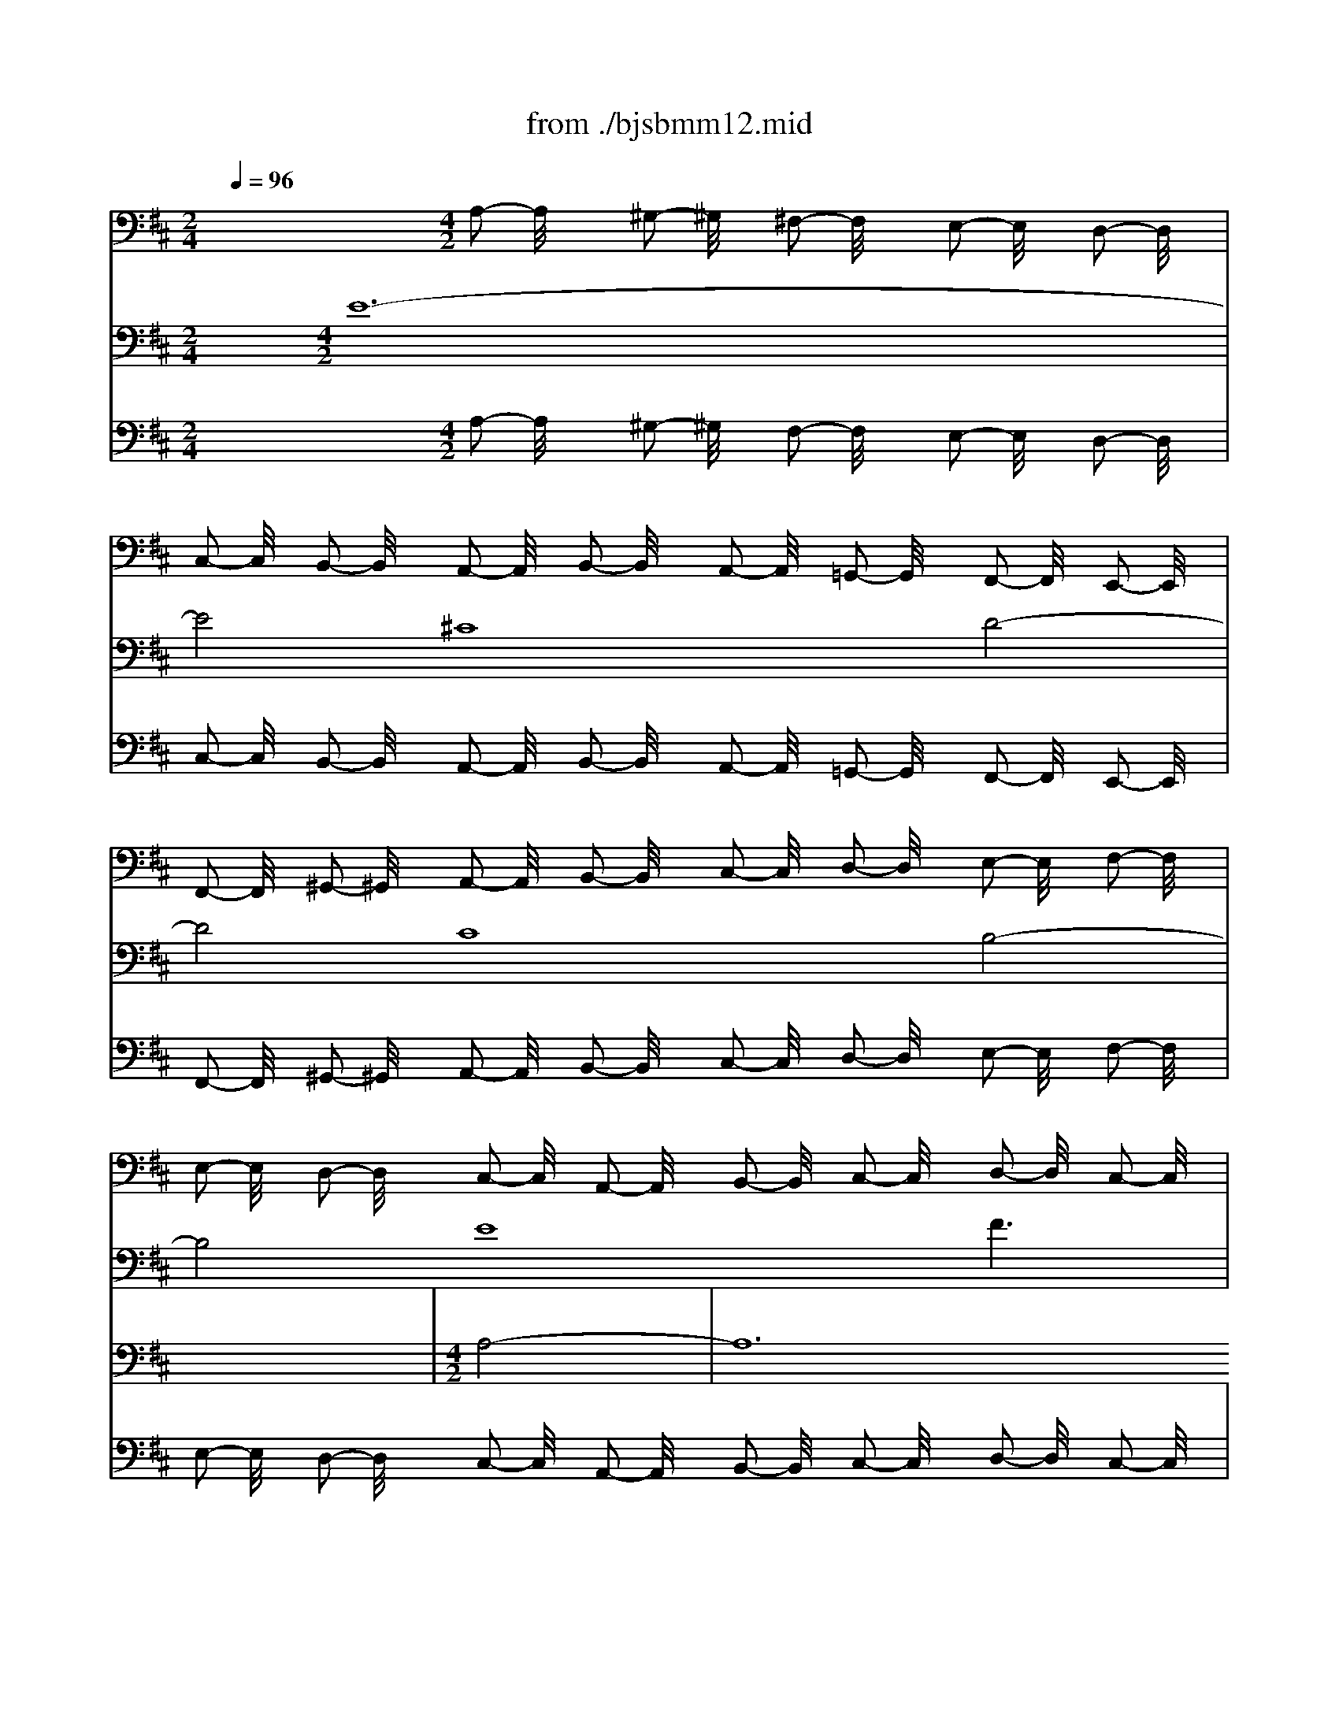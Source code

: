 X: 1
T: from ./bjsbmm12.mid
M: 2/4
L: 1/16
Q:1/4=96
K:D % 2 sharps
%     Mass in B Minor          Johann Sebastion Bach  No. 12 Chor, Credo in unum Deum    seq by David Siu  dss@po.cwru.edu      
% Credo from B minor Mass
%%MIDI program 19
V:1
% Violin I
%%MIDI program 48
x8| \
x8| \
x8| \
x8|
x8| \
x8| \
x8| \
x8|
x8| \
x8| \
x8| \
x8|
x8| \
x8| \
x8| \
x8|
x8| \
x8| \
x8| \
x8|
x8| \
x8| \
x8| \
x8|
x8| \
x8| \
x8| \
x8|
x8| \
x8| \
x8| \
x8|
x8| \
x8| \
x8| \
x8|
x8| \
x8| \
x8| \
x8|
x8| \
x8| \
x8| \
x8|
x8| \
x8| \
x8| \
x8|
x8| \
x8| \
x8| \
x8|
x8| \
%     Mass in B Minor          Johann Sebastion Bach  No. 12 Chor, Credo in unum Deum    seq by David Siu  dss@po.cwru.edu      
M: 4/2
L: 1/16
a32| \
f16 g16| \
f16 e16|
a16 b16-| \
b4 a2 ^g2 a2 b2 c'8 d'2 c'2 b8-| \
b8 a16 =g8-| \
g4 b4 a4 g4 f4 g4 a8-|
a4 b4 a4 g4 f16-| \
f8 e4 ^d4 e16-| \
e8 f8 g12 e4| \
=c'4 a4 f8 e12 =d4|
^c4 d4 e16 a4 g4| \
f8 b8 x8 f8-| \
f4 e4 d4 c4 B8 c4 B4| \
A4 d8  (3g8-g2e8- e2 c8- c2|
B16 x16| \
x16 c'16-| \
c'16 a16| \
b16 a16|
^g16 c'16| \
d'12 c'2 b2 a4 =g2 f2 e2 d2 c2 B2| \
A4 e4 a8 a2 g2 f2 e2 d4 x4| \
x8 f16 d8|
x8 e16 d4 c4| \
d8 x8 b16| \
g16 a16| \
g16 f16|
b16 =c'12 f4| \
b12 e8<a8 d4| \
g16 f12 g4| \
a4 g2 f2 e12 f2 e2 d4 A4|
F4 D4 A,4 a2 ^gx a16|
V:2
% Violin II
%%MIDI program 48
x32| \
x8| \
x8| \
x8|
x8| \
x8| \
x8| \
x8|
x8| \
x8| \
x8| \
x8|
x8| \
x8| \
x8| \
x8|
x8| \
x8| \
x8| \
x8|
x8| \
x8| \
x8| \
x8|
x8| \
x8| \
x8| \
x8|
x8| \
x8| \
x8| \
x8|
x8| \
x8| \
x8| \
x8|
x8| \
x8| \
x8| \
x8|
x8| \
x8| \
x8| \
x8|
x8| \
x8| \
x8| \
x8|
x8| \
x8| \
x8| \
x8|
x8| \
x8| \
x8| \
x8|
x8| \
x8| \
x8| \
x8|
x8| \
x8| \
%     Mass in B Minor          Johann Sebastion Bach  No. 12 Chor, Credo in unum Deum    seq by David Siu  dss@po.cwru.edu      
M: 4/2
L: 1/16
e8-| \
e24 ^c8-|
c8 d16 c8-| \
c8 B16 e8-| \
e8 f16 e8| \
a12 b2 =c'2 b4 a4 =g4 a4|
b16 x4 B4 e8| \
d12 ^d4 e4 f2 g2 a4 A4-| \
A4 B2 =c2 B4 ^G4 A4 B4 E8| \
A8 A,8 E8 F8|
x16 x4 F4 f8-| \
f4 =g2 f2 e16 x8| \
x24 b8-| \
b24 ^g8-|
^g8 a16 ^g8-| \
^g8 f16 b8-| \
b8 ^c'12 b2 a2 =d'8| \
c'16 c8 f4 a2 =g2|
a12 e4 A8- A2 G2 A2 B2| \
c2 d2 e2 c2 A4 A,4 x16| \
x16 B16| \
G8 x8 A16|
G4 F4 G8 g16| \
e16 =f16| \
e16 d16| \
g16 a12 ^d4|
e12 G4 ^F4 A4 B4 c4| \
=d4 e4 f4 a2 g2 f4 e4 d8| \
x8 A8- A2 G2 F2 E2 D4 A2 B2| \
c2 d2 e2 =fx e16 
V:3
% Cello
%%MIDI program 48
x12 
%     Mass in B Minor          Johann Sebastion Bach  No. 12 Chor, Credo in unum Deum    seq by David Siu  dss@po.cwru.edu      
M: 4/2
L: 1/16
A,2- A,/2x3/2 ^G,2- ^G,/2x3/2 ^F,2- F,/2x3/2 E,2- E,/2x3/2 D,2- D,/2x3/2| \
C,2- C,/2x3/2 B,,2- B,,/2x3/2 A,,2- A,,/2x3/2 B,,2- B,,/2x3/2 A,,2- A,,/2x3/2 =G,,2- G,,/2x3/2 F,,2- F,,/2x3/2 E,,2- E,,/2x3/2| \
F,,2- F,,/2x3/2 ^G,,2- ^G,,/2x3/2 A,,2- A,,/2x3/2 B,,2- B,,/2x3/2 C,2- C,/2x3/2 D,2- D,/2x3/2 E,2- E,/2x3/2 F,2- F,/2x3/2| \
E,2- E,/2x3/2 D,2- D,/2x3/2 C,2- C,/2x3/2 A,,2- A,,/2x3/2 B,,2- B,,/2x3/2 C,2- C,/2x3/2 D,2- D,/2x3/2 C,2- C,/2x3/2|
D,2- D,/2x3/2 E,2- E,/2x3/2 F,2- F,/2x3/2 E,2- E,/2x3/2 D,2- D,/2x3/2 C,2- C,/2x3/2 B,,2- B,,/2x3/2 A,,2- A,,/2x3/2| \
B,,2- B,,/2x3/2 C,2- C,/2x3/2 D,2- D,/2x3/2 E,2- E,/2x3/2 F,2- F,/2x3/2 =G,2- G,/2x3/2 A,2- A,/2x3/2 G,2- G,/2x3/2| \
F,2- F,/2x3/2 E,2- E,/2x3/2 D,2- D,/2x3/2 E,2- E,/2x3/2 D,2- D,/2x3/2 C,2- C,/2x3/2 B,,2- B,,/2x3/2 A,,2- A,,/2x3/2| \
B,,2- B,,/2x3/2 C,2- C,/2x3/2 D,2- D,/2x3/2 E,2- E,/2x3/2 F,2- F,/2x3/2 G,2- G,/2x3/2 A,2- A,/2x3/2 B,2- B,/2x3/2|
C2- C/2x3/2 D2- D/2x3/2 C2- C/2x3/2 A,2- A,/2x3/2 ^G,2- ^G,/2x3/2 F,2- F,/2x3/2 E,2- E,/2x3/2 D,2- D,/2x3/2| \
C,2- C,/2x3/2 B,,2- B,,/2x3/2 A,,2- A,,/2x3/2 B,,2- B,,/2x3/2 A,,2- A,,/2x3/2 ^G,,2- ^G,,/2x3/2 F,,2- F,,/2x3/2 E,,2- E,,/2x3/2| \
F,,2- F,,/2x3/2 ^G,,2- ^G,,/2x3/2 A,,2- A,,/2x3/2 B,,2- B,,/2x3/2 C,2- C,/2x3/2 D,2- D,/2x3/2 E,2- E,/2x3/2 F,2- F,/2x3/2| \
E,2- E,/2x3/2 D,2- D,/2x3/2 C,2- C,/2x3/2 A,,2- A,,/2x3/2 B,,2- B,,/2x3/2 C,2- C,/2x3/2 D,2- D,/2x3/2 C,2- C,/2x3/2|
D,2- D,/2x3/2 E,2- E,/2x3/2 F,2- F,/2x3/2 E,2- E,/2x3/2 D,2- D,/2x3/2 C,2- C,/2x3/2 B,,2- B,,/2x3/2 A,,2- A,,/2x3/2| \
B,,2- B,,/2x3/2 C,2- C,/2x3/2 D,2- D,/2x3/2 E,2- E,/2x3/2 F,2- F,/2x3/2 =G,2- G,/2x3/2 A,2- A,/2x3/2 G,2- G,/2x3/2| \
F,2- F,/2x3/2 E,2- E,/2x3/2 D,2- D,/2x3/2 E,2- E,/2x3/2 D,2- D,/2x3/2 C,2- C,/2x3/2 B,,2- B,,/2x3/2 A,,2- A,,/2x3/2| \
B,,2- B,,/2x3/2 C,2- C,/2x3/2 D,2- D,/2x3/2 E,2- E,/2x3/2 F,2- F,/2x3/2 ^G,2- ^G,/2x3/2 A,2- A,/2x3/2 B,2- B,/2x3/2|
C2- C/2x3/2 D2- D/2x3/2 C2- C/2x3/2 A,2- A,/2x3/2 ^G,2- ^G,/2x3/2 F,2- F,/2x3/2 E,2- E,/2x3/2 D,2- D,/2x3/2| \
C,2- C,/2x3/2 B,,2- B,,/2x3/2 A,,2- A,,/2x3/2 B,,2- B,,/2x3/2 A,,2- A,,/2x3/2 =G,,2- G,,/2x3/2 F,,2- F,,/2x3/2 E,,2- E,,/2x3/2| \
D,,2- D,,/2x3/2 E,,2- E,,/2x3/2 F,,2- F,,/2x3/2 G,,2- G,,/2x3/2 A,,2- A,,/2x3/2 F,,2- F,,/2x3/2 G,,2- G,,/2x3/2 F,2- F,/2x3/2| \
E,2- E,/2x3/2 D,2- D,/2x3/2 C,2- C,/2x3/2 A,,2- A,,/2x3/2 B,,2- B,,/2x3/2 C,2- C,/2x3/2 D,2- D,/2x3/2 E,2- E,/2x3/2|
F,2- F,/2x3/2 G,2- G,/2x3/2 A,2- A,/2x3/2 G,2- G,/2x3/2 F,2- F,/2x3/2 E,2- E,/2x3/2 ^D,2- ^D,/2x3/2 B,,2- B,,/2x3/2| \
C,2- C,/2x3/2 ^D,2- ^D,/2x3/2 E,2- E,/2x3/2 F,2- F,/2x3/2 G,2- G,/2x3/2 F,2- F,/2x3/2 E,2- E,/2x3/2 =D,2- D,/2x3/2| \
=C,2- =C,/2x3/2 B,,2- B,,/2x3/2 =C,2- =C,/2x3/2 A,,2- A,,/2x3/2 D,2- D,/2x3/2 =C,2- =C,/2x3/2 B,,2- B,,/2x3/2 G,,2- G,,/2x3/2| \
=C,2- =C,/2x3/2 B,,2- B,,/2x3/2 A,,2- A,,/2x3/2 F,,2- F,,/2x3/2 B,,2- B,,/2x3/2 A,,2- A,,/2x3/2 ^G,,2- ^G,,/2x3/2 E,,2- E,,/2x3/2|
F,,2- F,,/2x3/2 ^G,,2- ^G,,/2x3/2 A,,2- A,,/2x3/2 B,,2- B,,/2x3/2 ^C,2- C,/2x3/2 B,,2- B,,/2x3/2 A,,2- A,,/2x3/2 =G,,2- G,,/2x3/2| \
F,,2- F,,/2x3/2 E,,2- E,,/2x3/2 D,,2- D,,/2x3/2 D,2- D,/2x3/2 C,2- C,/2x3/2 B,,2- B,,/2x3/2 ^A,,2- ^A,,/2x3/2 F,,2- F,,/2x3/2| \
^G,,2- ^G,,/2x3/2 ^A,,2- ^A,,/2x3/2 B,,2- B,,/2x3/2 C,2- C,/2x3/2 B,,2- B,,/2x3/2 =A,,2- A,,/2x3/2 ^G,,2- ^G,,/2x3/2 E,,2- E,,/2x3/2| \
A,,2- A,,/2x3/2 =G,,2- G,,/2x3/2 F,,2- F,,/2x3/2 D,,2- D,,/2x3/2 G,,2- G,,/2x3/2 F,,2- F,,/2x3/2 E,,2- E,,/2x3/2 C,,2- C,,/2x3/2|
F,,2- F,,/2x3/2 E,,2- E,,/2x3/2 ^D,,2- ^D,,/2x3/2 B,,2- B,,/2x3/2 C,2- C,/2x3/2 ^D,2- ^D,/2x3/2 E,2- E,/2x3/2 F,2- F,/2x3/2| \
^G,2- ^G,/2x3/2 F,2- F,/2x3/2 =F,2- =F,/2x3/2 C,2- C,/2x3/2 ^D,2- ^D,/2x3/2 =F,2- =F,/2x3/2 ^F,2- F,/2x3/2 ^G,2- ^G,/2x3/2| \
A,2- A,/2x3/2 B,2- B,/2x3/2 C2- C/2x3/2 C,2- C,/2x3/2 ^D,2- ^D,/2x3/2 =F,2- =F,/2x3/2 ^F,2- F,/2x3/2 ^G,2- ^G,/2x3/2| \
F,2- F,/2x3/2 E,2- E,/2x3/2 ^D,2- ^D,/2x3/2 B,,2- B,,/2x3/2 E,2- E,/2x3/2 =D,2- D,/2x3/2 C,2- C,/2x3/2 A,,2- A,,/2x3/2|
D,2- D,/2x3/2 C,2- C,/2x3/2 B,,2- B,,/2x3/2 ^G,,2- ^G,,/2x3/2 C,2- C,/2x3/2 B,,2- B,,/2x3/2 A,,2- A,,/2x3/2 B,,2- B,,/2x3/2| \
A,,2- A,,/2x3/2 =G,,2- G,,/2x3/2 F,,2- F,,/2x3/2 F,2- F,/2x3/2 E,2- E,/2x3/2 D,2- D,/2x3/2 C,2- C,/2x3/2 A,,2- A,,/2x3/2| \
C,2- C,/2x3/2 E,2- E,/2x3/2 A,2- A,/2x3/2 G,2- G,/2x3/2 F,2- F,/2x3/2 E,2- E,/2x3/2 D,2- D,/2x3/2 C,2- C,/2x3/2| \
D,2- D,/2x3/2 E,2- E,/2x3/2 F,2- F,/2x3/2 G,2- G,/2x3/2 A,2- A,/2x3/2 F,2- F,/2x3/2 B,2- B,/2x3/2 B,,2- B,,/2x3/2|
B,2- B,/2x3/2 A,2- A,/2x3/2 G,2- G,/2x3/2 G,,2- G,,/2x3/2 F,,2- F,,/2x3/2 E,,2- E,,/2x3/2 A,,2- A,,/2x3/2 G,,2- G,,/2x3/2| \
F,,2- F,,/2x3/2 A,,2- A,,/2x3/2 D,2- D,/2x3/2 =C,2- =C,/2x3/2 B,,2- B,,/2x3/2 D,2- D,/2x3/2 G,,2- G,,/2x3/2 G,2- G,/2x3/2| \
A,2- A,/2x3/2 B,2- B,/2x3/2 =C2- =C/2x3/2 D2- D/2x3/2 =C2- =C/2x3/2 B,2- B,/2x3/2 A,2- A,/2x3/2 ^G,2- ^G,/2x3/2| \
A,2- A,/2x3/2 B,2- B,/2x3/2 ^C2- C/2x3/2 A,2- A,/2x3/2 B,2- B,/2x3/2 C2- C/2x3/2 D2- D/2x3/2 =C2- =C/2x3/2|
B,2- B,/2x3/2 A,2- A,/2x3/2 =G,2- G,/2x3/2 F,2- F,/2x3/2 E,2- E,/2x3/2 ^D,2- ^D,/2x3/2 E,2- E,/2x3/2 G,2- G,/2x3/2| \
F,2- F,/2x3/2 E,2- E,/2x3/2 ^D,2- ^D,/2x3/2 B,,2- B,,/2x3/2 E,2- E,/2x3/2 =D,2- D,/2x3/2 ^C,2- C,/2x3/2 A,,2- A,,/2x3/2| \
D,2- D,/2x3/2 C,2- C,/2x3/2 B,,2- B,,/2x3/2 A,,2- A,,/2x3/2 B,,2- B,,/2x3/2 C,2- C,/2x3/2 D,2- D,/2x3/2 C,2- C,/2x3/2| \
D,2- D,/2x3/2 E,2- E,/2x3/2 F,2- F,/2x3/2 G,2- G,/2x3/2 A,2- A,/2x3/2 G,2- G,/2x3/2 F,2- F,/2x3/2 E,2- E,/2x3/2|
F,2- F,/2x3/2 D,2- D,/2x3/2 A,16 A,,8-|A,,8 
V:4
% Soprano I
%%MIDI program 52
x32| \
x8| \
x8| \
x8|
x8| \
x8| \
x8| \
x8|
x8| \
x8| \
x8| \
x8|
x8| \
x8| \
x8| \
x8|
x8| \
x8| \
x8| \
x8|
x8| \
x8| \
x8| \
x8|
x8| \
x8| \
x8| \
x8|
x8| \
x8| \
%     Mass in B Minor          Johann Sebastion Bach  No. 12 Chor, Credo in unum Deum    seq by David Siu  dss@po.cwru.edu      
M: 4/2
L: 1/16
e8-| \
e24 c8-|
c8 d16 c8-| \
c8 B16 e8-| \
e8 f6 x2 F4 G4 A4 c4| \
f16 e12 A4|
d12 c2 B2 c8 d6 x2| \
d16 B8 A8| \
D8 x8 A4 ^G4 A4 c4| \
e16 E16|
x4 E4 A4 =G4 F4 G4 A4 B4| \
c4 A4 B16 A8| \
x16 a16| \
A8 x4 ^d4 e4 f4 B8|
e8 x4 B4 e4 =d4 =c8| \
A8 B8 x16| \
x32| \
x24 f8-|
f24 d8-| \
d8 e16 d8-| \
d8 ^c16 f8-| \
f8 ^g6 x2 B16|
A4 ^G4 F4 c8<f8 =f4| \
c12 B4 c4 ^f4 f4 ^d4| \
e16 =d8- d3x d4| \
e4 d4 c4 d4 e8 A8-|
A8 x8 c16| \
A16 B16| \
A16 =G16| \
c16 d16-|
dx3 A4 B8 c4 ^d4 e4 =f4| \
g16 =f8 x8| \
a16 g16| \
B8 e8 ^d4 e4 ^f8|
e8 x8 =d16-| \
d4 c2 B2 A4 c8<f8 B4| \
e8 A8 d16| \
c4 B4 c16 
V:5
% Soprano II
%%MIDI program 52
x32| \
x8| \
x8| \
x8|
x8| \
x8| \
x8| \
x8|
x8| \
x8| \
x8| \
x8|
x8| \
x8| \
x8| \
x8|
x8| \
x8| \
x8| \
x8|
x8| \
x8| \
x8| \
x8|
x8| \
x8| \
x8| \
x8|
x8| \
x8| \
x8| \
x8|
x8| \
x8| \
x8| \
x8|
x8| \
x8| \
x8| \
x8|
x8| \
x8| \
%     Mass in B Minor          Johann Sebastion Bach  No. 12 Chor, Credo in unum Deum    seq by David Siu  dss@po.cwru.edu      
M: 4/2
L: 1/16
A8-| \
A24 F8-|
F8 G16 F8-| \
F8 E16 A8-| \
A8 B6 x2 D4 E4 F4 A4| \
d16 c4 B4 e4 E4|
A12 ^G2 F2 ^G8 A6 x2| \
e8 f8 B8 f8-| \
f8 B8 x16| \
e8 A12 B4 c8|
f8 B8 x16| \
x32| \
x32| \
x8 e24-|
e8 c16 d8-| \
d8 c16 B8-| \
B8 e16 f8| \
x4 d4 e4 =g4 f8 B8|
x8 B8- B2 c2 d4 c8-| \
c12 B4 A4 F4 c8-| \
c4 ^G4 A8 x4 c4 B8-| \
B4 E4 A16 B8|
x4 ^G8<A8 E4 F4 D4| \
A8 e16 c8-| \
c8 d16 c8-| \
c8 B16 e8-|
e8 f16- f6 x2| \
d12 B4 =G8 x8| \
e8 c4 e4 A16| \
E8 B4 =c4 d8 d8|
x16 A8 F8| \
G8 A16 B8| \
x16 A12 B4| \
^c4 E4 F4 G4 A16-|
A8 A16 
V:6
% Alto
%%MIDI program 52
x32| \
x8| \
x8| \
x8|
x8| \
x8| \
x8| \
x8|
x8| \
x8| \
x8| \
x8|
x8| \
x8| \
x8| \
x8|
x8| \
x8| \
%     Mass in B Minor          Johann Sebastion Bach  No. 12 Chor, Credo in unum Deum    seq by David Siu  dss@po.cwru.edu      
M: 4/2
L: 1/16
A8-| \
A24 F8-|
F8 G16 F8-| \
F8 E16 A8-| \
A8 B16- B4 A2 ^G2| \
A2 B2 c8 d2 c2 B8- B3x E4|
A12 ^G2 F2 ^G8 A8-| \
A4 =G4 F4 A8<d8 c4| \
B3x A4 B8 E8 F4 G4| \
A16 A8 x8|
x4 A,4 D24| \
C4 B,4 C4 D4 E16-| \
E16 B8 c8| \
x16 F16|
C8 x8 G8 A8-| \
A12 G4 F4 D4 A,8| \
x8 B24-| \
B8 G16 A8-|
A8 G16 F8-| \
F8 B16 c6 x2| \
E8 A4 B4 c8 F8| \
E4 D4 E4 D4 C8 D4 E4|
F8 B,4 ^G4 A16| \
=G6 x2 C4 E8<A8 ^G4| \
F12 E2 ^D2 E4 F4 ^G4 c4-| \
c4 B4 A4 ^G4 F8 x8|
x16 A16| \
^G12 c8<F8 B4| \
E8 E8 x16| \
x8 =G16 E8-|
E8 F16 E8-| \
E8 =D16 G8-| \
G8 A24| \
x16 e12 B4|
G8 x8 =F4 G4 A8| \
C8 ^F8 B,8 x8| \
E4 F4 G8 =c8 B8-| \
B4 =c2 B2 A12 G2 F2 G8|
G,8 x4 A8 G4 F4 D4| \
A12 G4 F16| \
E4 D4 E16 
V:7
% Tenor
%%MIDI program 52
x8 
%     Mass in B Minor          Johann Sebastion Bach  No. 12 Chor, Credo in unum Deum    seq by David Siu  dss@po.cwru.edu      
M: 4/2
L: 1/16
E24-| \
E8 ^C16 D8-| \
D8 C16 B,8-| \
B,8 E16 F6 x2|
F,4 G,4 A,4 C4 F16| \
E8- E3x A,8<D8 C2 B,2| \
C8 D4 A,8<D8 C4| \
B,8 A,24-|
A,8 A,8 x4 A,4 E8-| \
E16 E8 F8-| \
F8 E8 x4 F4 B,4 A,4| \
B,8 A,8 E16|
D8 A,8 B,4 C4 D8| \
E8 A,8 x16| \
x4 E4 F4 G4 A8 G8-| \
G8 D8 x16|
x32| \
x24 F8-| \
F24 D8-| \
D8 E16 D8-|
D8 C16 F8-| \
F8 G6 x2 B,8 E4 F4| \
G16 F8- Fx3 B,4| \
E12 ^D2 C2 ^D8 E4 B,4|
E12 =D4 C4 D4 E8| \
A,16 B,8 C6 x2| \
F16 B,16| \
A,8 D12 B,4 E8-|
E4 F2 G2 F8 x4 A,4 ^G,4 A,4| \
B,4 F,4 C16 C6 x2| \
C8 ^G8 =F8 C8| \
^F8 B,8 x16|
D12 B,4 ^G,8 x8| \
E8 D4 A,4 F8 E8-| \
E8 x8 A16| \
F8 x8 A,8 B,2 C2 D4|
D4 C4 B,8 E8 C6 x2| \
F16 =G4 A4 G8-| \
G8 E24| \
D8 C8 A,8 D8|
G12 A4 G3x F4 E8| \
F8 B,16 C8| \
D16 B,8 F4 E4| \
D8 x8 A,8 A,8|
A,8 A,16 A,8-|A,8 
V:8
% Bass
%%MIDI program 52
x32| \
x8| \
x8| \
x8|
x8| \
x8| \
x8| \
x8|
x8| \
x8| \
%     Mass in B Minor          Johann Sebastion Bach  No. 12 Chor, Credo in unum Deum    seq by David Siu  dss@po.cwru.edu      
M: 4/2
L: 1/16
A,8-| \
A,24 F,8-|
F,8 G,16 F,8-| \
F,8 E,16 A,8-| \
A,8 B,6 x2 D,4 E,4 F,4 A,4| \
D16 C4 B,4 E4 E,4|
A,12 ^G,2 F,2 ^G,8 A,8| \
x4 E,4 A,8 B,8 C8-| \
C4 B,2 A,2 E16- E4 C4| \
A,8 x24|
D16 A,12 =G,4| \
F,4 D,4 A,16- A,4 G,4| \
F,4 E,4 D,8 x16| \
x4 B,4 E,8 A,4 B,4 C8|
B,4 A,4 E16 A,6 x2| \
A,16 D,8 x8| \
F,8 B,4 A,4 B,8 E,6 x2| \
A,16 D,8 x8|
F,16 B,,8 x8| \
E,4 F,4 G,4 A,4 B,8 A,8| \
x32| \
B,16 A,4 ^G,4 E8|
A,4 B,4 C4 D4 E8 A,8| \
x8 F8 F,12 C4| \
D16 C8- C3x F,4| \
B,16 A,2 B,2 C4 F,8|
B,8 E,16 x4 =F,4| \
^F,4 ^G,4 A,4 B,4 C16| \
C,8 F,16 x8| \
x32|
x8 A,24-| \
A,32-| \
A,8 F,24-| \
F,8 =G,24-|
G,8 F,24-| \
F,8 E,24-| \
E,8 A,24-| \
A,8 B,24-|
B,8- B,3x E,4 A,16| \
G,12 C,4 F,16| \
E,8- E,x3 A,,4 D,16| \
C,8 D,16 A,,8-|
A,,24 
V:9
% Continuo
%%MIDI program 19
x12 
%     Mass in B Minor          Johann Sebastion Bach  No. 12 Chor, Credo in unum Deum    seq by David Siu  dss@po.cwru.edu      
M: 4/2
L: 1/16
A,2- A,/2x3/2 ^G,2- ^G,/2x3/2 F,2- F,/2x3/2 E,2- E,/2x3/2 D,2- D,/2x3/2| \
C,2- C,/2x3/2 B,,2- B,,/2x3/2 A,,2- A,,/2x3/2 B,,2- B,,/2x3/2 A,,2- A,,/2x3/2 =G,,2- G,,/2x3/2 F,,2- F,,/2x3/2 E,,2- E,,/2x3/2| \
F,,2- F,,/2x3/2 ^G,,2- ^G,,/2x3/2 A,,2- A,,/2x3/2 B,,2- B,,/2x3/2 C,2- C,/2x3/2 D,2- D,/2x3/2 E,2- E,/2x3/2 F,2- F,/2x3/2| \
E,2- E,/2x3/2 D,2- D,/2x3/2 C,2- C,/2x3/2 A,,2- A,,/2x3/2 B,,2- B,,/2x3/2 C,2- C,/2x3/2 D,2- D,/2x3/2 C,2- C,/2x3/2|
D,2- D,/2x3/2 E,2- E,/2x3/2 F,2- F,/2x3/2 E,2- E,/2x3/2 D,2- D,/2x3/2 C,2- C,/2x3/2 B,,2- B,,/2x3/2 A,,2- A,,/2x3/2| \
B,,2- B,,/2x3/2 C,2- C,/2x3/2 D,2- D,/2x3/2 E,2- E,/2x3/2 F,2- F,/2x3/2 =G,2- G,/2x3/2 A,2- A,/2x3/2 G,2- G,/2x3/2| \
F,2- F,/2x3/2 E,2- E,/2x3/2 D,2- D,/2x3/2 E,2- E,/2x3/2 D,2- D,/2x3/2 C,2- C,/2x3/2 B,,2- B,,/2x3/2 A,,2- A,,/2x3/2| \
B,,2- B,,/2x3/2 C,2- C,/2x3/2 D,2- D,/2x3/2 E,2- E,/2x3/2 F,2- F,/2x3/2 G,2- G,/2x3/2 A,2- A,/2x3/2 B,2- B,/2x3/2|
C2- C/2x3/2 D2- D/2x3/2 C2- C/2x3/2 A,2- A,/2x3/2 ^G,2- ^G,/2x3/2 F,2- F,/2x3/2 E,2- E,/2x3/2 D,2- D,/2x3/2| \
C,2- C,/2x3/2 B,,2- B,,/2x3/2 A,,2- A,,/2x3/2 B,,2- B,,/2x3/2 A,,2- A,,/2x3/2 ^G,,2- ^G,,/2x3/2 F,,2- F,,/2x3/2 E,,2- E,,/2x3/2| \
F,,2- F,,/2x3/2 ^G,,2- ^G,,/2x3/2 A,,2- A,,/2x3/2 B,,2- B,,/2x3/2 C,2- C,/2x3/2 D,2- D,/2x3/2 E,2- E,/2x3/2 F,2- F,/2x3/2| \
E,2- E,/2x3/2 D,2- D,/2x3/2 C,2- C,/2x3/2 A,,2- A,,/2x3/2 B,,2- B,,/2x3/2 C,2- C,/2x3/2 D,2- D,/2x3/2 C,2- C,/2x3/2|
D,2- D,/2x3/2 E,2- E,/2x3/2 F,2- F,/2x3/2 E,2- E,/2x3/2 D,2- D,/2x3/2 C,2- C,/2x3/2 B,,2- B,,/2x3/2 A,,2- A,,/2x3/2| \
B,,2- B,,/2x3/2 C,2- C,/2x3/2 D,2- D,/2x3/2 E,2- E,/2x3/2 F,2- F,/2x3/2 =G,2- G,/2x3/2 A,2- A,/2x3/2 G,2- G,/2x3/2| \
F,2- F,/2x3/2 E,2- E,/2x3/2 D,2- D,/2x3/2 E,2- E,/2x3/2 D,2- D,/2x3/2 C,2- C,/2x3/2 B,,2- B,,/2x3/2 A,,2- A,,/2x3/2| \
B,,2- B,,/2x3/2 C,2- C,/2x3/2 D,2- D,/2x3/2 E,2- E,/2x3/2 F,2- F,/2x3/2 ^G,2- ^G,/2x3/2 A,2- A,/2x3/2 B,2- B,/2x3/2|
C2- C/2x3/2 D2- D/2x3/2 C2- C/2x3/2 A,2- A,/2x3/2 ^G,2- ^G,/2x3/2 F,2- F,/2x3/2 E,2- E,/2x3/2 D,2- D,/2x3/2| \
C,2- C,/2x3/2 B,,2- B,,/2x3/2 A,,2- A,,/2x3/2 B,,2- B,,/2x3/2 A,,2- A,,/2x3/2 =G,,2- G,,/2x3/2 F,,2- F,,/2x3/2 E,,2- E,,/2x3/2| \
D,,2- D,,/2x3/2 E,,2- E,,/2x3/2 F,,2- F,,/2x3/2 G,,2- G,,/2x3/2 A,,2- A,,/2x3/2 F,,2- F,,/2x3/2 G,,2- G,,/2x3/2 F,2- F,/2x3/2| \
E,2- E,/2x3/2 D,2- D,/2x3/2 C,2- C,/2x3/2 A,,2- A,,/2x3/2 B,,2- B,,/2x3/2 C,2- C,/2x3/2 D,2- D,/2x3/2 E,2- E,/2x3/2|
F,2- F,/2x3/2 G,2- G,/2x3/2 A,2- A,/2x3/2 G,2- G,/2x3/2 F,2- F,/2x3/2 E,2- E,/2x3/2 ^D,2- ^D,/2x3/2 B,,2- B,,/2x3/2| \
C,2- C,/2x3/2 ^D,2- ^D,/2x3/2 E,2- E,/2x3/2 F,2- F,/2x3/2 G,2- G,/2x3/2 F,2- F,/2x3/2 E,2- E,/2x3/2 =D,2- D,/2x3/2| \
=C,2- =C,/2x3/2 B,,2- B,,/2x3/2 =C,2- =C,/2x3/2 A,,2- A,,/2x3/2 D,2- D,/2x3/2 =C,2- =C,/2x3/2 B,,2- B,,/2x3/2 G,,2- G,,/2x3/2| \
=C,2- =C,/2x3/2 B,,2- B,,/2x3/2 A,,2- A,,/2x3/2 F,,2- F,,/2x3/2 B,,2- B,,/2x3/2 A,,2- A,,/2x3/2 ^G,,2- ^G,,/2x3/2 E,,2- E,,/2x3/2|
F,,2- F,,/2x3/2 ^G,,2- ^G,,/2x3/2 A,,2- A,,/2x3/2 B,,2- B,,/2x3/2 ^C,2- C,/2x3/2 B,,2- B,,/2x3/2 A,,2- A,,/2x3/2 =G,,2- G,,/2x3/2| \
F,,2- F,,/2x3/2 E,,2- E,,/2x3/2 D,,2- D,,/2x3/2 D,2- D,/2x3/2 C,2- C,/2x3/2 B,,2- B,,/2x3/2 ^A,,2- ^A,,/2x3/2 F,,2- F,,/2x3/2| \
^G,,2- ^G,,/2x3/2 ^A,,2- ^A,,/2x3/2 B,,2- B,,/2x3/2 C,2- C,/2x3/2 B,,2- B,,/2x3/2 =A,,2- A,,/2x3/2 ^G,,2- ^G,,/2x3/2 E,,2- E,,/2x3/2| \
A,,2- A,,/2x3/2 =G,,2- G,,/2x3/2 F,,2- F,,/2x3/2 D,,2- D,,/2x3/2 G,,2- G,,/2x3/2 F,,2- F,,/2x3/2 E,,2- E,,/2x3/2 C,,2- C,,/2x3/2|
F,,2- F,,/2x3/2 E,,2- E,,/2x3/2 ^D,,2- ^D,,/2x3/2 B,,2- B,,/2x3/2 C,2- C,/2x3/2 ^D,2- ^D,/2x3/2 E,2- E,/2x3/2 F,2- F,/2x3/2| \
^G,2- ^G,/2x3/2 F,2- F,/2x3/2 =F,2- =F,/2x3/2 C,2- C,/2x3/2 ^D,2- ^D,/2x3/2 =F,2- =F,/2x3/2 ^F,2- F,/2x3/2 ^G,2- ^G,/2x3/2| \
A,2- A,/2x3/2 B,2- B,/2x3/2 C2- C/2x3/2 C,2- C,/2x3/2 ^D,2- ^D,/2x3/2 =F,2- =F,/2x3/2 ^F,2- F,/2x3/2 ^G,2- ^G,/2x3/2| \
F,2- F,/2x3/2 E,2- E,/2x3/2 ^D,2- ^D,/2x3/2 B,,2- B,,/2x3/2 E,2- E,/2x3/2 =D,2- D,/2x3/2 C,2- C,/2x3/2 A,,2- A,,/2x3/2|
D,2- D,/2x3/2 C,2- C,/2x3/2 B,,2- B,,/2x3/2 ^G,,2- ^G,,/2x3/2 C,2- C,/2x3/2 B,,2- B,,/2x3/2 A,,2- A,,/2x3/2 B,,2- B,,/2x3/2| \
A,,2- A,,/2x3/2 =G,,2- G,,/2x3/2 F,,2- F,,/2x3/2 F,2- F,/2x3/2 E,2- E,/2x3/2 D,2- D,/2x3/2 C,2- C,/2x3/2 A,,2- A,,/2x3/2| \
C,2- C,/2x3/2 E,2- E,/2x3/2 A,2- A,/2x3/2 G,2- G,/2x3/2 F,2- F,/2x3/2 E,2- E,/2x3/2 D,2- D,/2x3/2 C,2- C,/2x3/2| \
D,2- D,/2x3/2 E,2- E,/2x3/2 F,2- F,/2x3/2 G,2- G,/2x3/2 A,2- A,/2x3/2 F,2- F,/2x3/2 B,2- B,/2x3/2 B,,2- B,,/2x3/2|
B,2- B,/2x3/2 A,2- A,/2x3/2 G,2- G,/2x3/2 G,,2- G,,/2x3/2 F,,2- F,,/2x3/2 E,,2- E,,/2x3/2 A,,2- A,,/2x3/2 G,,2- G,,/2x3/2| \
F,,2- F,,/2x3/2 A,,2- A,,/2x3/2 D,2- D,/2x3/2 =C,2- =C,/2x3/2 B,,2- B,,/2x3/2 D,2- D,/2x3/2 G,,2- G,,/2x3/2 G,2- G,/2x3/2| \
A,2- A,/2x3/2 B,2- B,/2x3/2 =C2- =C/2x3/2 D2- D/2x3/2 =C2- =C/2x3/2 B,2- B,/2x3/2 A,2- A,/2x3/2 ^G,2- ^G,/2x3/2| \
A,2- A,/2x3/2 B,2- B,/2x3/2 ^C2- C/2x3/2 A,2- A,/2x3/2 B,2- B,/2x3/2 C2- C/2x3/2 D2- D/2x3/2 =C2- =C/2x3/2|
B,2- B,/2x3/2 A,2- A,/2x3/2 =G,2- G,/2x3/2 F,2- F,/2x3/2 E,2- E,/2x3/2 ^D,2- ^D,/2x3/2 E,2- E,/2x3/2 G,2- G,/2x3/2| \
F,2- F,/2x3/2 E,2- E,/2x3/2 ^D,2- ^D,/2x3/2 B,,2- B,,/2x3/2 E,2- E,/2x3/2 =D,2- D,/2x3/2 ^C,2- C,/2x3/2 A,,2- A,,/2x3/2| \
D,2- D,/2x3/2 C,2- C,/2x3/2 B,,2- B,,/2x3/2 A,,2- A,,/2x3/2 B,,2- B,,/2x3/2 C,2- C,/2x3/2 D,2- D,/2x3/2 C,2- C,/2x3/2| \
D,2- D,/2x3/2 E,2- E,/2x3/2 F,2- F,/2x3/2 G,2- G,/2x3/2 A,2- A,/2x3/2 G,2- G,/2x3/2 F,2- F,/2x3/2 E,2- E,/2x3/2|
F,2- F,/2x3/2 D,2- D,/2x3/2 A,16 A,,8-|A,,8 
